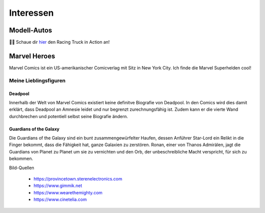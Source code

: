 Interessen
==========

Modell-Autos
------------

.. image:: images/car1.jpg
   :width: 70%

.. image:: images/car2.jpg
   :width: 70%


|car| Schaue dir  hier_ den Racing Truck in Action an!


.. _hier: https://youtu.be/FJycnCM4LgQ


.. |car| replace:: 🚙💨

Marvel Heroes
-------------

.. image:: images/marvel.png
   :width: 250 px

Marvel Comics ist ein US-amerikanischer Comicverlag mit Sitz in New York City. Ich finde die Marvel Superhelden cool!

Meine Lieblingsfiguren
^^^^^^^^^^^^^^^^^^^^^^

Deadpool
""""""""

Innerhalb der Welt von Marvel Comics existiert keine definitve Biografie von Deadpool. In den Comics wird dies damit erklärt, dass Deadpool an Amnesie leidet und nur begrenzt zurechnungsfähig ist. Zudem kann er die vierte Wand durchbrechen und potentiell selbst seine Biografie ändern.

.. image:: images/deadpool.jpg



Guardians of the Galaxy
"""""""""""""""""""""""

Die Guardians of the Galaxy sind ein bunt zusammengewürfelter Haufen, dessen Anführer Star-Lord ein Relikt in die Finger bekommt, dass die Fähigkeit hat, ganze Galaxien zu zerstören. Ronan, einer von Thanos Admirälen, jagt die Guardians von Planet zu Planet um sie zu vernichten und den Orb, der unbeschreibliche Macht verspricht, für sich zu bekommen.

.. image:: images/rocket_groot.jpg

Bild-Quellen

 * https://provincetown.sterenelectronics.com
 * https://www.gimmik.net
 * https://www.wearethemighty.com
 * https://www.cinetelia.com